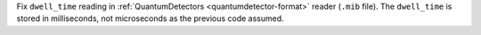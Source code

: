Fix ``dwell_time`` reading in :ref:`QuantumDetectors <quantumdetector-format>` reader (``.mib`` file). The
``dwell_time`` is stored in milliseconds, not microseconds as the previous code
assumed.

